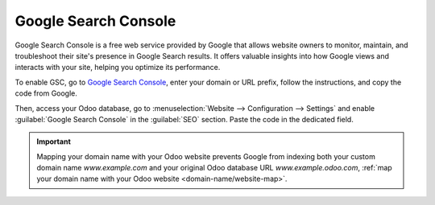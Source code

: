 =====================
Google Search Console
=====================

Google Search Console is a free web service provided by Google that allows website owners to
monitor, maintain, and troubleshoot their site's presence in Google Search results. It offers
valuable insights into how Google views and interacts with your site, helping you optimize its
performance.

To enable GSC, go to `Google Search Console <https://search.google.com/search-console/welcome>`_,
enter your domain or URL prefix, follow the instructions, and copy the code from Google.

.. image:: google_search_console/add-domain-or-url-prefix.png
   :alt: Google Search Console domain or URL prefix

.. image:: google_search_console/verify.png
   :alt: Verify domain or URL prefix

Then, access your Odoo database, go to :menuselection:`Website --> Configuration --> Settings` and
enable :guilabel:`Google Search Console` in the :guilabel:`SEO` section. Paste the code in the
dedicated field.

.. image:: google_search_console/paste-gsc-code-settings.png
   :alt: Website Settings pasting GSC code

.. important::
   Mapping your domain name with your Odoo website prevents Google from indexing both your custom
   domain name `www.example.com` and your original Odoo database URL `www.example.odoo.com`,
   :ref:`map your domain name with your Odoo website <domain-name/website-map>`.

.. seealso::
   :doc:`/administration/maintain/domain_names`
